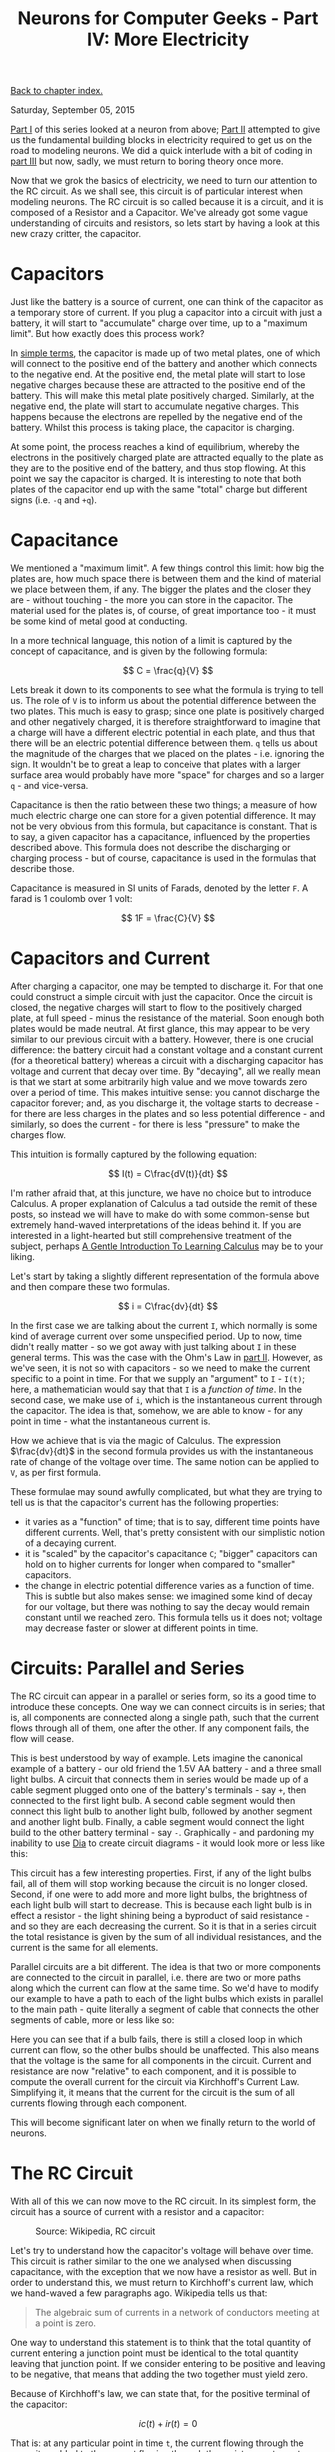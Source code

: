 #+title: Neurons for Computer Geeks - Part IV: More Electricity
#+author: Marco Craveiro
#+options: num:nil author:nil toc:nil
#+bind: org-html-validation-link nil
#+HTML_HEAD: <link rel="stylesheet" href="../css/tufte.css" type="text/css" />

[[file:index.org][Back to chapter index.]]

Saturday, September 05, 2015

[[file:neurons_for_geeks_part_1.org][Part I]] of this series looked at a neuron from above; [[file:neurons_for_geeks_part_2.org][Part II]] attempted
to give us the fundamental building blocks in electricity required to
get us on the road to modeling neurons. We did a quick interlude with
a bit of coding in [[file:neurons_for_geeks_part_3.org][part III]] but now, sadly, we must return to boring
theory once more.

Now that we grok the basics of electricity, we need to turn our
attention to the RC circuit. As we shall see, this circuit is of
particular interest when modeling neurons. The RC circuit is so called
because it is a circuit, and it is composed of a Resistor and a
Capacitor. We've already got some vague understanding of circuits and
resistors, so lets start by having a look at this new crazy critter,
the capacitor.

* Capacitors

Just like the battery is a source of current, one can think of the
capacitor as a temporary store of current. If you plug a capacitor
into a circuit with just a battery, it will start to "accumulate"
charge over time, up to a "maximum limit". But how exactly does this
process work?

In [[https://www.khanacademy.org/science/physics/circuits-topic/circuits-with-capacitors/v/capacitors-and-capacitance][simple terms]], the capacitor is made up of two metal plates, one of
which will connect to the positive end of the battery and another
which connects to the negative end. At the positive end, the metal
plate will start to lose negative charges because these are attracted
to the positive end of the battery. This will make this metal plate
positively charged. Similarly, at the negative end, the plate will
start to accumulate negative charges. This happens because the
electrons are repelled by the negative end of the battery. Whilst this
process is taking place, the capacitor is charging.

At some point, the process reaches a kind of equilibrium, whereby the
electrons in the positively charged plate are attracted equally to the
plate as they are to the positive end of the battery, and thus stop
flowing. At this point we say the capacitor is charged. It is
interesting to note that both plates of the capacitor end up with the
same "total" charge but different signs (i.e. =-q= and =+q=).

* Capacitance

We mentioned a "maximum limit". A few things control this limit: how
big the plates are, how much space there is between them and the kind
of material we place between them, if any. The bigger the plates and
the closer they are - without touching - the more you can store in the
capacitor. The material used for the plates is, of course, of great
importance too - it must be some kind of metal good at conducting.

In a more technical language, this notion of a limit is captured by
the concept of capacitance, and is given by the following formula:

\[
C = \frac{q}{V}
\]

Lets break it down to its components to see what the formula is trying
to tell us. The role of =V= is to inform us about the potential
difference between the two plates. This much is easy to grasp; since
one plate is positively charged and other negatively charged, it is
therefore straightforward to imagine that a charge will have a
different electric potential in each plate, and thus that there will
be an electric potential difference between them. =q= tells us about
the magnitude of the charges that we placed on the plates -
i.e. ignoring the sign. It wouldn't be to great a leap to conceive
that plates with a larger surface area would probably have more
"space" for charges and so a larger =q= - and vice-versa.

Capacitance is then the ratio between these two things; a measure of
how much electric charge one can store for a given potential
difference. It may not be very obvious from this formula, but
capacitance is constant. That is to say, a given capacitor has a
capacitance, influenced by the properties described above. This
formula does not describe the discharging or charging process - but of
course, capacitance is used in the formulas that describe those.

Capacitance is measured in SI units of Farads, denoted by the letter
=F=. A farad is 1 coulomb over 1 volt:

\[
1F = \frac{C}{V}
\]

* Capacitors and Current

After charging a capacitor, one may be tempted to discharge it. For
that one could construct a simple circuit with just the
capacitor. Once the circuit is closed, the negative charges will start
to flow to the positively charged plate, at full speed - minus the
resistance of the material. Soon enough both plates would be made
neutral. At first glance, this may appear to be very similar to our
previous circuit with a battery. However, there is one crucial
difference: the battery circuit had a constant voltage and a constant
current (for a theoretical battery) whereas a circuit with a
discharging capacitor has voltage and current that decay over time. By
"decaying", all we really mean is that we start at some arbitrarily
high value and we move towards zero over a period of time. This makes
intuitive sense: you cannot discharge the capacitor forever; and, as
you discharge it, the voltage starts to decrease - for there are less
charges in the plates and so less potential difference - and
similarly, so does the current - for there is less "pressure" to make
the charges flow.

This intuition is formally captured by the following equation:

\[
I(t) = C\frac{dV(t)}{dt}
\]

I'm rather afraid that, at this juncture, we have no choice but to
introduce Calculus. A proper explanation of Calculus a tad outside the
remit of these posts, so instead we will have to make do with some
common-sense but extremely hand-waved interpretations of the ideas
behind it. If you are interested in a light-hearted but still
comprehensive treatment of the subject, perhaps [[http://betterexplained.com/articles/a-gentle-introduction-to-learning-calculus/][A Gentle Introduction
To Learning Calculus]] may be to your liking.

Let's start by taking a slightly different representation of the
formula above and then compare these two formulas.

\[
i = C\frac{dv}{dt}
\]

In the first case we are talking about the current =I=, which normally
is some kind of average current over some unspecified period. Up to
now, time didn't really matter - so we got away with just talking
about =I= in these general terms. This was the case with the Ohm's Law
in [[file:neurons_for_geeks_part_2.org][part II]]. However, as we've seen, it is not so with capacitors - so
we need to make the current specific to a point in time. For that we
supply an "argument" to =I= - =I(t)=; here, a mathematician would say
that that =I= is a /function of time/. In the second case, we make use
of =i=, which is the instantaneous current through the capacitor. The
idea is that, somehow, we are able to know - for any point in time -
what the instantaneous current is.

How we achieve that is via the magic of Calculus. The expression
$\frac{dv}{dt}$ in the second formula provides us with the
instantaneous rate of change of the voltage over time. The same notion
can be applied to =V=, as per first formula.

These formulae may sound awfully complicated, but what they are trying
to tell us is that the capacitor's current has the following
properties:

- it varies as a "function" of time; that is to say, different time
  points have different currents. Well, that's pretty consistent with
  our simplistic notion of a decaying current.
- it is "scaled" by the capacitor's capacitance =C=; "bigger"
  capacitors can hold on to higher currents for longer when compared
  to "smaller" capacitors.
- the change in electric potential difference varies as a function of
  time. This is subtle but also makes sense: we imagined some kind of
  decay for our voltage, but there was nothing to say the decay would
  remain constant until we reached zero. This formula tells us it does
  not; voltage may decrease faster or slower at different points in
  time.

* Circuits: Parallel and Series

The RC circuit can appear in a parallel or series form, so its a good
time to introduce these concepts. One way we can connect circuits is
in series; that is, all components are connected along a single path,
such that the current flows through all of them, one after the
other. If any component fails, the flow will cease.

This is best understood by way of example. Lets imagine the canonical
example of a battery - our old friend the 1.5V AA battery - and a
three small light bulbs. A circuit that connects them in series would
be made up of a cable segment plugged onto one of the battery's
terminals - say =+=, then connected to the first light bulb. A second
cable segment would then connect this light bulb to another light
bulb, followed by another segment and another light bulb. Finally, a
cable segment would connect the light build to the other battery
terminal - say =-=. Graphically - and pardoning my inability to use
[[https://wiki.gnome.org/Apps/Dia/][Dia]] to create circuit diagrams - it would look more or less like this:

[[./series_circuit.png]]
#+caption: Series circuit. Source: Author

This circuit has a few interesting properties. First, if any of the
light bulbs fail, all of them will stop working because the circuit is
no longer closed. Second, if one were to add more and more light
bulbs, the brightness of each light bulb will start to decrease. This
is because each light bulb is in effect a resistor - the light shining
being a byproduct of said resistance - and so they are each decreasing
the current. So it is that in a series circuit the total resistance is
given by the sum of all individual resistances, and the current is the
same for all elements.

Parallel circuits are a bit different. The idea is that two or more
components are connected to the circuit in parallel, i.e. there are
two or more paths along which the current can flow at the same
time. So we'd have to modify our example to have a path to each of the
light bulbs which exists in parallel to the main path - quite
literally a segment of cable that connects the other segments of
cable, more or less like so:

[[./parallel_circuit.png]]
#+caption: Parallel circuit. Source: Author

Here you can see that if a bulb fails, there is still a closed loop in
which current can flow, so the other bulbs should be unaffected. This
also means that the voltage is the same for all components in the
circuit. Current and resistance are now "relative" to each component,
and it is possible to compute the overall current for the circuit via
Kirchhoff's Current Law. Simplifying it, it means that the current for
the circuit is the sum of all currents flowing through each component.

This will become significant later on when we finally return to the
world of neurons.

* The RC Circuit

With all of this we can now move to the RC circuit. In its simplest
form, the circuit has a source of current with a resistor and a
capacitor:

#+caption: Source: Wikipedia, RC circuit
[[./Discharging_capacitor.svg]]

Let's try to understand how the capacitor's voltage will behave over
time. This circuit is rather similar to the one we analysed when
discussing capacitance, with the exception that we now have a resistor
as well. But in order to understand this, we must return to
Kirchhoff's current law, which we hand-waved a few paragraphs
ago. Wikipedia tells us that:

#+begin_quote
The algebraic sum of currents in a network of conductors meeting at a
point is zero.
#+end_quote

One way to understand this statement is to think that the total
quantity of current entering a junction point must be identical to the
total quantity leaving that junction point. If we consider entering to
be positive and leaving to be negative, that means that adding the two
together must yield zero.

Because of Kirchhoff's law, we can state that, for the positive
terminal of the capacitor:

\[
ic(t) + ir(t) =0
\]

That is: at any particular point in time =t=, the current flowing
through the capacitor added to the current flowing through the
resistor must sum to zero. However, we can now make use of the
previous formulas; after all, our section on capacitance taught us
that:

\[
ic(t) = C\frac{dv(t)}{dt}
\]

And making use of Ohm's Law we can also say that:

\[
ir(t) = \frac{v(t)}{R}
\]

So we can expand the original formula to:

\[
C\frac{dv(t)}{dt} + \frac{v(t)}{R}
\]

Or:

\[
C\frac{dV}{dt} + \frac{V}{R}
\]

I'm not actually going to follow the remaining steps to compute =V=,
but you can see them [[http://www.digilentinc.com/classroom/realanalog/text/Chapter_2p4p2.pdf][here]] and they are fairly straighforward, or at
least as straightforward as calculus gets. The key point is, when you
solve the differential equation for =V=, you get:

\[
V(t) = V_0e^{\frac{−t}{RC}}
\]

With $V_0$ being voltage when time is zero. This is called the
circuit's /natural response/. This equation is /very important/. Note
that we are now able to describe the behaviour of voltage over time
with just a few inputs: the starting voltage, the time, the resistance
and the capacitance.

A second thing falls off of this equation: the RC Time constant, or
=τ=. It is given by:

\[
τ = RC
\]

The Time Constant is described in a very useful way [[http://www.tpub.com/neets/book2/3d.htm][in this page]], so
I'll just quote them and their chart here:

#+begin_quote
The time required to charge a capacitor to 63 percent (actually 63.2
percent) of full charge or to discharge it to 37 percent (actually
36.8 percent) of its initial voltage is known as the TIME CONSTANT
(TC) of the circuit.
#+end_quote

[[./32NE0159.GIF]]
#+caption: The RC Time constant. Source: Concepts of alternating current

* What next?

Now we understand the basic behaviour of the RC Circuit, together with
a vague understanding of the maths that describe it, we need to return
to the neuron's morphology. Stay tuned.

| [[file:neurons_for_geeks_part_3.org][Back to previous chapter]] | [[file:index.org][Back to chapter index.]] | [[file:neurons_for_geeks_part_5.org][Forward to next chapter]] |
